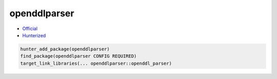 .. spelling::

    openddlparser

.. index:: unsorted ; openddlparser

.. _pkg.openddlparser:

openddlparser
=============

-  `Official <https://github.com/kimkulling/openddl-parser>`__
-  `Hunterized <https://github.com/hunter-packages/openddl-parser>`__

.. code-block:: cmake

    hunter_add_package(openddlparser)
    find_package(openddlparser CONFIG REQUIRED)
    target_link_libraries(... openddlparser::openddl_parser)
